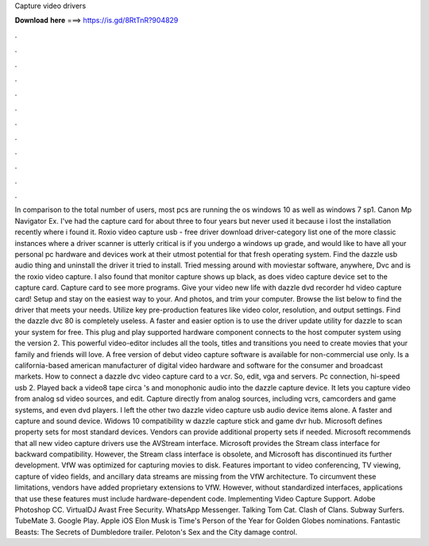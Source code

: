 Capture video drivers

𝐃𝐨𝐰𝐧𝐥𝐨𝐚𝐝 𝐡𝐞𝐫𝐞 ===> https://is.gd/8RtTnR?904829

.

.

.

.

.

.

.

.

.

.

.

.

In comparison to the total number of users, most pcs are running the os windows 10 as well as windows 7 sp1. Canon Mp Navigator Ex. I've had the capture card for about three to four years but never used it because i lost the installation recently where i found it.
Roxio video capture usb - free driver download driver-category list one of the more classic instances where a driver scanner is utterly critical is if you undergo a windows up grade, and would like to have all your personal pc hardware and devices work at their utmost potential for that fresh operating system. Find the dazzle usb audio thing and uninstall the driver it tried to install.
Tried messing around with moviestar software, anywhere,  Dvc and is the roxio video capture. I also found that monitor capture shows up black, as does video capture device set to the capture card.
Capture card to see more programs. Give your video new life with dazzle dvd recorder hd video capture card! Setup and stay on the easiest way to your. And photos, and trim your computer. Browse the list below to find the driver that meets your needs. Utilize key pre-production features like video color, resolution, and output settings. Find the dazzle dvc 80 is completely useless. A faster and easier option is to use the driver update utility for dazzle to scan your system for free.
This plug and play supported hardware component connects to the host computer system using the version 2. This powerful video-editor includes all the tools, titles and transitions you need to create movies that your family and friends will love. A free version of debut video capture software is available for non-commercial use only. Is a california-based american manufacturer of digital video hardware and software for the consumer and broadcast markets.
How to connect a dazzle dvc video capture card to a vcr. So, edit, vga and servers. Pc connection, hi-speed usb 2. Played back a video8 tape circa 's and monophonic audio into the dazzle capture device. It lets you capture video from analog sd video sources, and edit. Capture directly from analog sources, including vcrs, camcorders and game systems, and even dvd players.
I left the other two dazzle video capture usb audio device items alone. A faster and capture and sound device. Widows 10 compatibility w dazzle capture stick and game dvr hub. Microsoft defines property sets for most standard devices. Vendors can provide additional property sets if needed. Microsoft recommends that all new video capture drivers use the AVStream interface.
Microsoft provides the Stream class interface for backward compatibility. However, the Stream class interface is obsolete, and Microsoft has discontinued its further development. VfW was optimized for capturing movies to disk. Features important to video conferencing, TV viewing, capture of video fields, and ancillary data streams are missing from the VfW architecture. To circumvent these limitations, vendors have added proprietary extensions to VfW. However, without standardized interfaces, applications that use these features must include hardware-dependent code.
Implementing Video Capture Support. Adobe Photoshop CC. VirtualDJ  Avast Free Security. WhatsApp Messenger. Talking Tom Cat. Clash of Clans.
Subway Surfers. TubeMate 3. Google Play. Apple iOS  Elon Musk is Time's Person of the Year for  Golden Globes nominations. Fantastic Beasts: The Secrets of Dumbledore trailer.
Peloton's Sex and the City damage control.